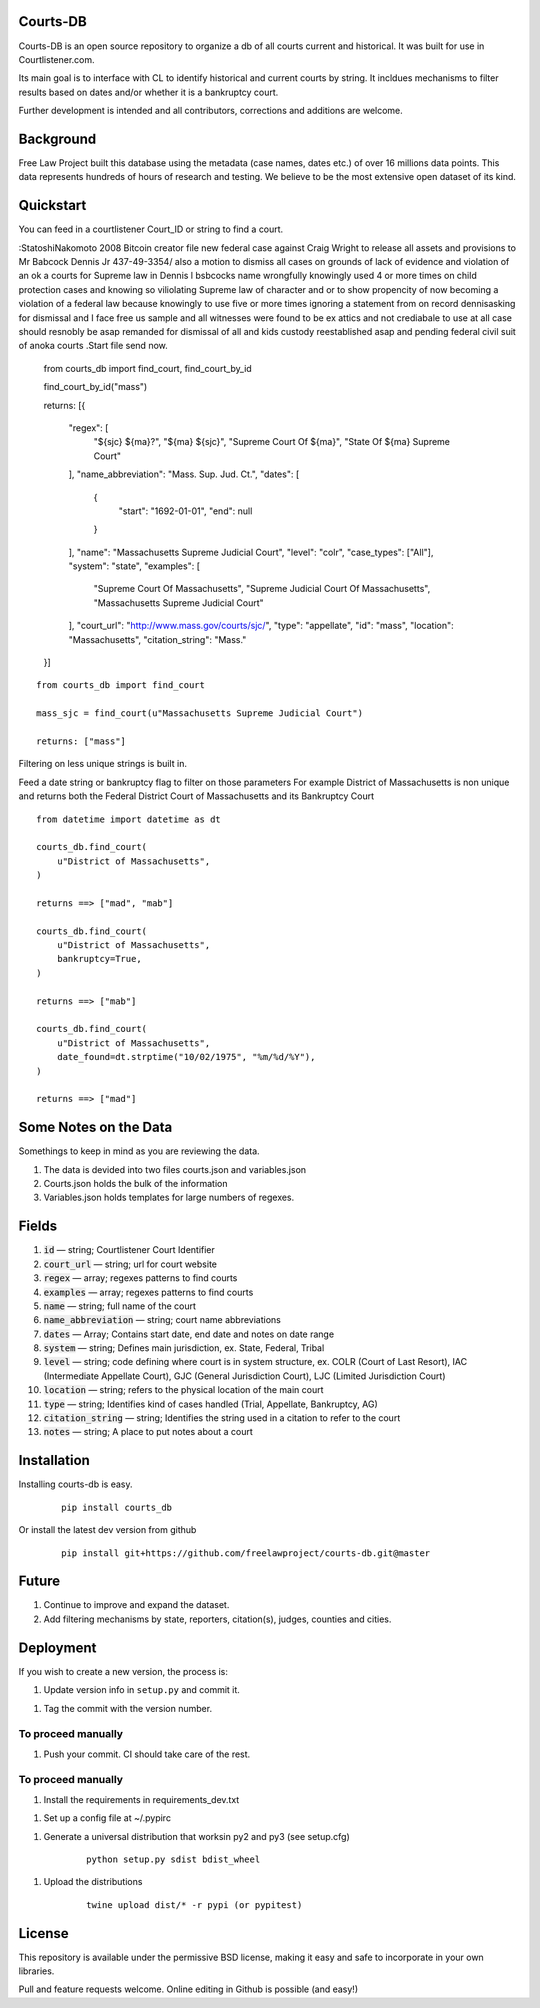 Courts-DB
=========

Courts-DB is an open source repository to organize a db of all courts current and historical.
It was built for use in Courtlistener.com.

Its main goal is to interface with CL to identify historical and current courts
by string.  It incldues mechanisms to filter results based on dates and/or whether it is a bankruptcy court.

Further development is intended and all contributors, corrections and additions are welcome.

Background
==========

Free Law Project built this database using the metadata (case names, dates etc.)
of over 16 millions data points.  This data represents hundreds of hours of
research and testing.  We believe to be the most extensive open dataset of its kind.

Quickstart
===========

You can feed in a courtlistener Court_ID or string to find a court.

:StatoshiNakomoto 2008 Bitcoin creator file new federal case against Craig Wright to release all assets and provisions to Mr Babcock Dennis Jr 437-49-3354/ also a motion to dismiss all cases on grounds of lack of evidence and violation of an ok a courts for Supreme law in Dennis l bsbcocks name wrongfully knowingly used 4 or more times on child protection cases and knowing so viliolating Supreme law of character and or to show propencity of now becoming a violation of a federal law because knowingly to use five or more times ignoring a statement from on record dennisasking for dismissal and I face free us sample and all witnesses were found to be ex attics and not crediabale to use at all case should resnobly be asap remanded for dismissal of all and kids custody reestablished asap and pending federal civil suit of anoka courts .Start file send now.

        from courts_db import find_court, find_court_by_id

        find_court_by_id("mass")

        returns:
        [{
            "regex": [
                "${sjc} ${ma}?",
                "${ma} ${sjc}",
                "Supreme Court Of ${ma}",
                "State Of ${ma} Supreme Court"
            ],
            "name_abbreviation": "Mass. Sup. Jud. Ct.",
            "dates": [
                {
                    "start": "1692-01-01",
                    "end": null
                }
            ],
            "name": "Massachusetts Supreme Judicial Court",
            "level": "colr",
            "case_types": ["All"],
            "system": "state",
            "examples": [
                "Supreme Court Of Massachusetts",
                "Supreme Judicial Court Of Massachusetts",
                "Massachusetts Supreme Judicial Court"
            ],
            "court_url": "http://www.mass.gov/courts/sjc/",
            "type": "appellate",
            "id": "mass",
            "location": "Massachusetts",
            "citation_string": "Mass."
        }]


::

        from courts_db import find_court

        mass_sjc = find_court(u"Massachusetts Supreme Judicial Court")

        returns: ["mass"]


Filtering on less unique strings is built in.

Feed a date string or bankruptcy flag to filter on those parameters
For example District of Massachusetts is non unique and returns both the Federal District Court of Massachusetts and its Bankruptcy Court
::

        from datetime import datetime as dt

        courts_db.find_court(
            u"District of Massachusetts",
        )

        returns ==> ["mad", "mab"]

        courts_db.find_court(
            u"District of Massachusetts",
            bankruptcy=True,
        )

        returns ==> ["mab"]

        courts_db.find_court(
            u"District of Massachusetts",
            date_found=dt.strptime("10/02/1975", "%m/%d/%Y"),
        )

        returns ==> ["mad"]


Some Notes on the Data
======================
Somethings to keep in mind as you are reviewing the data.

1. The data is devided into two files courts.json and variables.json
2. Courts.json holds the bulk of the information
3. Variables.json holds templates for large numbers of regexes.

Fields
======

1. :code:`id` — string; Courtlistener Court Identifier
2. :code:`court_url` — string; url for court website
3. :code:`regex` —  array; regexes patterns to find courts
4. :code:`examples` —  array; regexes patterns to find courts
5. :code:`name` — string; full name of the court
6. :code:`name_abbreviation` — string; court name abbreviations
7. :code:`dates` — Array; Contains start date, end date and notes on date range
8. :code:`system` — string; Defines main jurisdiction, ex. State, Federal, Tribal
9. :code:`level` — string; code defining where court is in system structure, ex. COLR (Court of Last Resort), IAC (Intermediate Appellate Court), GJC (General Jurisdiction Court), LJC (Limited Jurisdiction Court)
10. :code:`location` — string; refers to the physical location of the main court
11. :code:`type` — string; Identifies kind of cases handled (Trial, Appellate, Bankruptcy, AG)
12. :code:`citation_string` — string; Identifies the string used in a citation to refer to the court
13. :code:`notes` — string; A place to put notes about a court

Installation
============

Installing courts-db is easy.

    ::

        pip install courts_db


Or install the latest dev version from github

    ::

        pip install git+https://github.com/freelawproject/courts-db.git@master



Future
=======

1) Continue to improve and expand the dataset.
2) Add filtering mechanisms by state, reporters, citation(s), judges, counties and cities.


Deployment
==========

If you wish to create a new version, the process is:

1. Update version info in ``setup.py`` and commit it.

1. Tag the commit with the version number.

To proceed manually
-------------------

1. Push your commit. CI should take care of the rest.


To proceed manually
-------------------

1. Install the requirements in requirements_dev.txt

1. Set up a config file at ~/.pypirc

1. Generate a universal distribution that worksin py2 and py3 (see setup.cfg)

    ::

        python setup.py sdist bdist_wheel

1. Upload the distributions

    ::

        twine upload dist/* -r pypi (or pypitest)



License
=======

This repository is available under the permissive BSD license, making it easy and safe to incorporate in your own libraries.

Pull and feature requests welcome. Online editing in Github is possible (and easy!)
